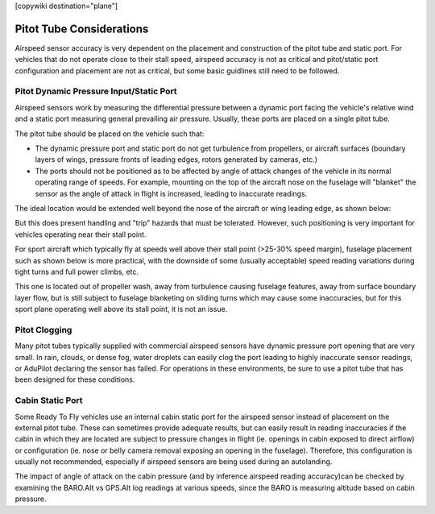 .. _common-pitot-considerations:

[copywiki destination="plane"]

=========================
Pitot Tube Considerations
=========================

Airspeed sensor accuracy is very dependent on the placement and construction of the pitot tube and static port. For vehicles that do not operate close to their stall speed, airspeed accuracy is not as critical and pitot/static port configuration and placement are not as critical, but some basic guidlines still need to be followed.

Pitot Dynamic Pressure Input/Static Port
========================================

Airspeed sensors work by measuring the differential pressure between a dynamic port facing the vehicle's relative wind and a static port measuring general prevailing air pressure. Usually, these ports are placed on a single pitot tube.

.. image:: ../../../images/pitot.jpg
    :target: ../_images/pitot.jpg

The pitot tube should be placed on the vehicle such that:

- The dynamic pressure port and static port do not get turbulence from propellers, or aircraft surfaces (boundary layers of wings, pressure fronts of leading edges, rotors generated by cameras, etc.)
- The ports should not be positioned as to be affected by angle of attack changes of the vehicle in its normal operating range of speeds. For example, mounting on the top of the aircraft nose on the fuselage will "blanket" the sensor as the angle of attack in flight is increased, leading to inaccurate readings.

The ideal location would be extended well beyond the nose of the aircraft or wing leading edge, as shown below:

.. image:: ../../../images/ideal-pitot.jpg
   :target: ../_images/ideal-pitot.jpg

But this does present handling and "trip" hazards that must be tolerated. However, such positioning is very important for vehicles operating near their stall point.

For sport aircraft which typically fly at speeds well above their stall point (>25-30% speed margin), fuselage placement such as shown below is more practical, with the downside of some (usually acceptable) speed reading variations during tight turns and full power climbs, etc.


.. image:: ../../../images/nonideal-pitot.jpg
   :target: ../.././_images/nonideal-pitot.jpg

This one is located out of propeller wash, away from turbulence causing fuselage features, away from surface boundary layer flow, but is still subject to fuselage blanketing on sliding turns which may cause some inaccuracies, but for this sport plane operating well above its stall point, it is not an issue.

Pitot Clogging
==============

Many pitot tubes typically supplied with commercial airspeed sensors have dynamic pressure port opening that are very small. In rain, clouds, or dense fog, water droplets can easily clog the port leading to highly inaccurate sensor readings, or AduPilot declaring the sensor has failed. For operations in these environments, be sure to use a pitot tube that has been designed for these conditions.

Cabin Static Port
=================

Some Ready To Fly vehicles use an internal cabin static port for the airspeed sensor instead of placement on the external pitot tube. These can sometimes provide adequate results, but can easily result in reading inaccuracies if the cabin in which they are located are subject to pressure changes in flight (ie. openings in cabin exposed to direct airflow) or configuration (ie. nose or belly camera removal exposing an opening in the fuselage). Therefore, this configuration is usually not recommended, especially if airspeed sensors are being used during an autolanding.

The impact of angle of attack on the cabin pressure (and by inference airspeed reading accuracy)can be checked by examining the BARO.Alt vs GPS.Alt log readings at various speeds, since the BARO is measuring altitude based on cabin pressure. 
